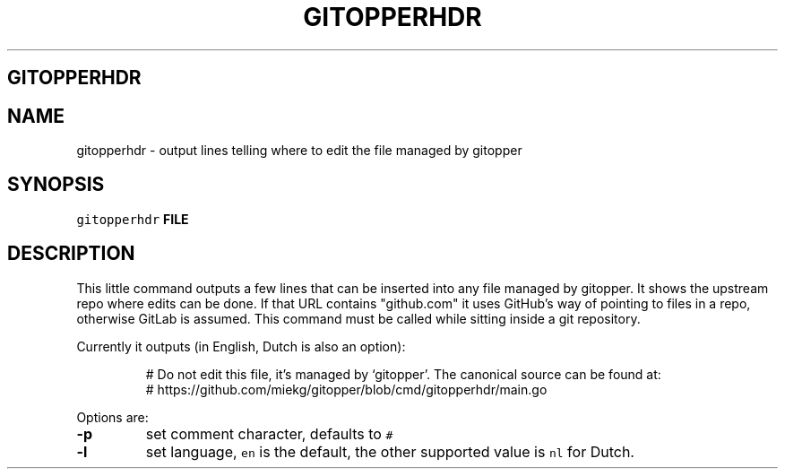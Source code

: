 .\" Generated by Mmark Markdown Processer - mmark.miek.nl
.TH "GITOPPERHDR" 1 "March 2023" "System Administration" "Git Operations"

.SH "GITOPPERHDR"
.SH "NAME"
.PP
gitopperhdr - output lines telling where to edit the file managed by gitopper

.SH "SYNOPSIS"
.PP
\fB\fCgitopperhdr\fR \fBFILE\fP

.SH "DESCRIPTION"
.PP
This little command outputs a few lines that can be inserted into any file managed by gitopper. It
shows the upstream repo where edits can be done. If that URL contains "github.com" it uses GitHub's
way of pointing to files in a repo, otherwise GitLab is assumed. This command must be called while
sitting inside a git repository.

.PP
Currently it outputs (in English, Dutch is also an option):

.PP
.RS

.nf
# Do not edit this file, it's managed by `gitopper'. The canonical source can be found at:
#   https://github.com/miekg/gitopper/blob/cmd/gitopperhdr/main.go

.fi
.RE

.PP
Options are:

.TP
\fB-p\fP
set comment character, defaults to \fB\fC#\fR
.TP
\fB-l\fP
set language, \fB\fCen\fR is the default, the other supported value is \fB\fCnl\fR for Dutch.


